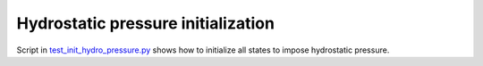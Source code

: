 .. meta::
    :scope: version5

Hydrostatic pressure initialization
===================================

Script in `test_init_hydro_pressure.py <https://gitlab.com/compass/compass-v5/compass-coats/-/blob/main/test/test_init_hydro_pressure.py?ref_type=heads>`_
shows how to initialize all states to impose hydrostatic pressure.
